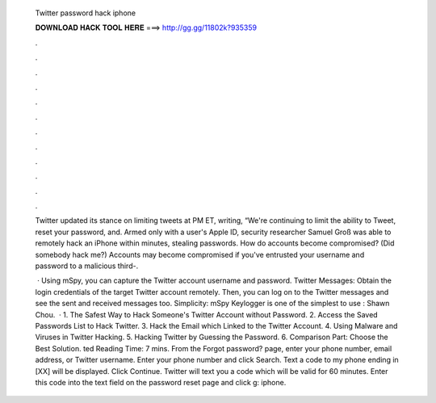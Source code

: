   Twitter password hack iphone
  
  
  
  𝐃𝐎𝐖𝐍𝐋𝐎𝐀𝐃 𝐇𝐀𝐂𝐊 𝐓𝐎𝐎𝐋 𝐇𝐄𝐑𝐄 ===> http://gg.gg/11802k?935359
  
  
  
  .
  
  
  
  .
  
  
  
  .
  
  
  
  .
  
  
  
  .
  
  
  
  .
  
  
  
  .
  
  
  
  .
  
  
  
  .
  
  
  
  .
  
  
  
  .
  
  
  
  .
  
  Twitter updated its stance on limiting tweets at PM ET, writing, “We're continuing to limit the ability to Tweet, reset your password, and. Armed only with a user's Apple ID, security researcher Samuel Groß was able to remotely hack an iPhone within minutes, stealing passwords. How do accounts become compromised? (Did somebody hack me?) Accounts may become compromised if you've entrusted your username and password to a malicious third-.
  
   · Using mSpy, you can capture the Twitter account username and password. Twitter Messages: Obtain the login credentials of the target Twitter account remotely. Then, you can log on to the Twitter messages and see the sent and received messages too. Simplicity: mSpy Keylogger is one of the simplest to use : Shawn Chou.  · 1. The Safest Way to Hack Someone's Twitter Account without Password. 2. Access the Saved Passwords List to Hack Twitter. 3. Hack the Email which Linked to the Twitter Account. 4. Using Malware and Viruses in Twitter Hacking. 5. Hacking Twitter by Guessing the Password. 6. Comparison Part: Choose the Best Solution. ted Reading Time: 7 mins. From the Forgot password? page, enter your phone number, email address, or Twitter username. Enter your phone number and click Search. Text a code to my phone ending in [XX] will be displayed. Click Continue. Twitter will text you a code which will be valid for 60 minutes. Enter this code into the text field on the password reset page and click g: iphone.

